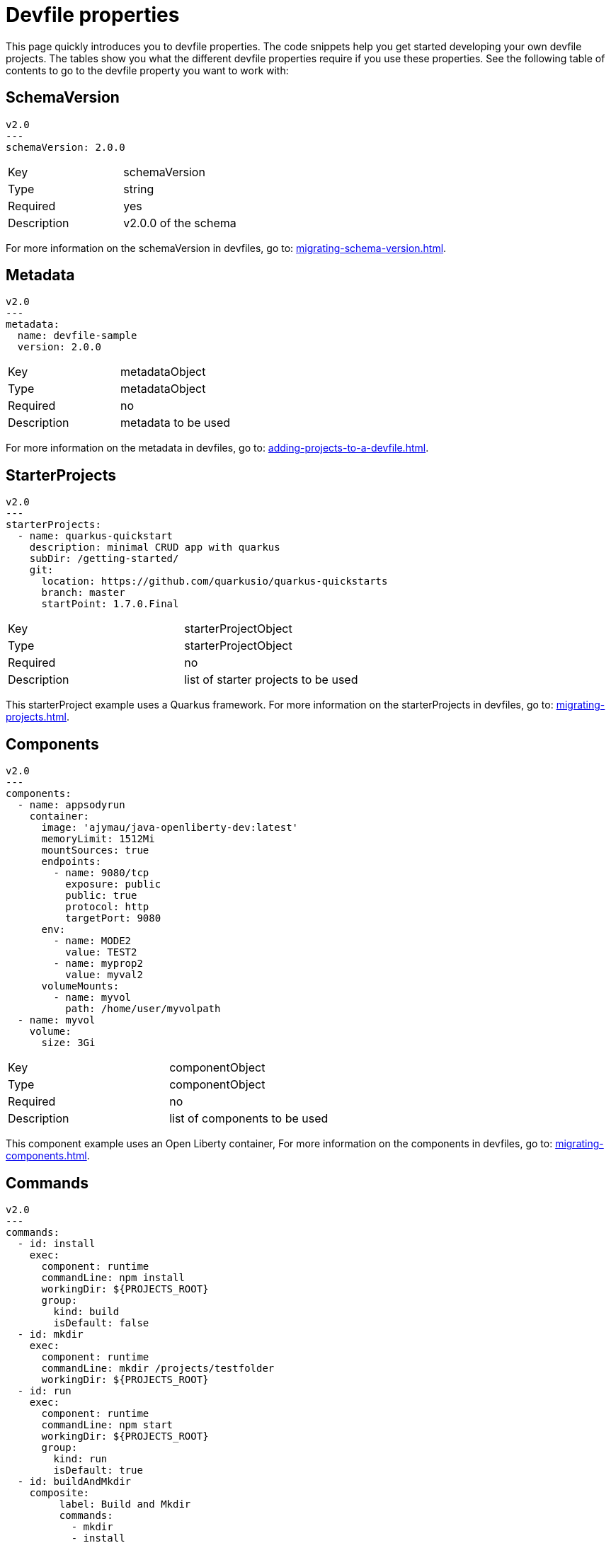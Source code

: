 [id="proc_devfile-properties_{context}"]
= Devfile properties

[role="_abstract"]
This page quickly introduces you to devfile properties. The code snippets help you get started developing your own devfile projects. The tables show you what the different devfile properties require if you use these properties. See the following table of contents to go to the devfile property you want to work with:

== SchemaVersion

[source,yaml]
----
v2.0
---
schemaVersion: 2.0.0
----

[cols="1,1"]
|===
|Key
|schemaVersion

|Type
|string

|Required
|yes

|Description
|v2.0.0 of the schema
|===

For more information on the schemaVersion in devfiles, go to: xref:migrating-schema-version.adoc[].

== Metadata

[source,yaml]
----
v2.0
---
metadata:
  name: devfile-sample
  version: 2.0.0
----

[cols="1,1"]
|===
|Key
|metadataObject

|Type
|metadataObject

|Required
|no

|Description
|metadata to be used
|===

For more information on the metadata in devfiles, go to: xref:adding-projects-to-a-devfile.adoc[].

== StarterProjects

[source,yaml]
----
v2.0
---
starterProjects:
  - name: quarkus-quickstart
    description: minimal CRUD app with quarkus
    subDir: /getting-started/
    git:
      location: https://github.com/quarkusio/quarkus-quickstarts
      branch: master
      startPoint: 1.7.0.Final
----

[cols="1,1"]
|===
|Key
|starterProjectObject

|Type
|starterProjectObject

|Required
|no

|Description
|list of starter projects to be used
|===

This starterProject example uses a Quarkus framework. For more information on the starterProjects in devfiles, go to: xref:migrating-projects.adoc[].

== Components

[source,yaml]
----
v2.0
---
components:
  - name: appsodyrun
    container:
      image: 'ajymau/java-openliberty-dev:latest'
      memoryLimit: 1512Mi
      mountSources: true
      endpoints:
        - name: 9080/tcp
          exposure: public
          public: true
          protocol: http
          targetPort: 9080
      env:
        - name: MODE2
          value: TEST2
        - name: myprop2
          value: myval2
      volumeMounts:
        - name: myvol
          path: /home/user/myvolpath
  - name: myvol
    volume:
      size: 3Gi
----

[cols="1,1"]
|===
|Key
|componentObject

|Type
|componentObject

|Required
|no

|Description
|list of components to be used
|===

This component example uses an Open Liberty container, For more information on the components in devfiles, go to: xref:migrating-components.adoc[].

== Commands

[source,yaml]
----
v2.0
---
commands:
  - id: install
    exec:
      component: runtime
      commandLine: npm install
      workingDir: ${PROJECTS_ROOT}
      group:
        kind: build
        isDefault: false
  - id: mkdir
    exec:
      component: runtime
      commandLine: mkdir /projects/testfolder
      workingDir: ${PROJECTS_ROOT}
  - id: run
    exec:
      component: runtime
      commandLine: npm start
      workingDir: ${PROJECTS_ROOT}
      group:
        kind: run
        isDefault: true
  - id: buildAndMkdir
    composite:
         label: Build and Mkdir
         commands:
           - mkdir
           - install
         parallel: false
         group:
            kind: build
            isDefault: true
----

[cols="1,1"]
|===
|Key
|commandObject

|Type
|commandObject

|Required
|no

|Description
|command to be executed in an existing component container
|===

This commands example uses an Open Liberty container. For more information on the commands in devfiles, go to: xref:migrating-commands.adoc[].

== Events

[source,yaml]
----
v2.0
---
commands:
  - id: copy
    exec:
      commandLine: "cp /tools/myfile.txt tools.txt"
      component: tools
      workingDir: /
  - id: initCache
    exec:
      commandLine: "./init_cache.sh"
      component: tools
      workingDir: /
  - id: connectDB
    exec:
      commandLine: "./connect_db.sh"
      component: runtime
      workingDir: /
  - id: disconnectDB
    exec:
      commandLine: "./disconnect_db.sh"
      component: runtime
      workingDir: /
  - id: cleanup
    exec:
      commandLine: "./cleanup.sh"
      component: tools
      workingDir: /
events:
  preStart:
    - "connectDB"
  postStart:
    - "copy"
    - "initCache"
  preStop:
    - "disconnectDB"
  postStop:
    - "cleanup"
----

[cols="1,1"]
|===
|Key
|eventObject

|Type
|eventObject

|Required
|no

|Description
|events to be executed during a project lifecycle
|===

This events example uses an Open Liberty container. For more information on the events in devfiles, go to: xref:adding-event-bindings.adoc[].
